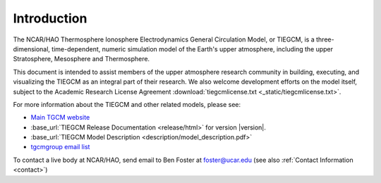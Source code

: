 Introduction
============

The NCAR/HAO Thermosphere Ionosphere Electrodynamics General Circulation Model, 
or TIEGCM, is a three-dimensional, time-dependent, numeric simulation model of 
the Earth's upper atmosphere, including the upper Stratosphere, Mesosphere and 
Thermosphere.

This document is intended to assist members of the upper atmosphere research
community in building, executing, and visualizing the TIEGCM as an integral
part of their research.  We also welcome development efforts on the model
itself, subject to the Academic Research License Agreement
:download:`tiegcmlicense.txt <_static/tiegcmlicense.txt>`.

For more information about the TIEGCM and other related models, please see:

* `Main TGCM website <http://www.hao.ucar.edu/modeling/tgcm/>`_

* :base_url:`TIEGCM Release Documentation <release/html>` for version |version|.

* :base_url:`TIEGCM Model Description <description/model_description.pdf>`

* `tgcmgroup email list <http://mailman.ucar.edu/mailman/listinfo/tgcmgroup>`_ 


To contact a live body at NCAR/HAO, send email to Ben Foster at foster@ucar.edu
(see also :ref:`Contact Information <contact>`)
